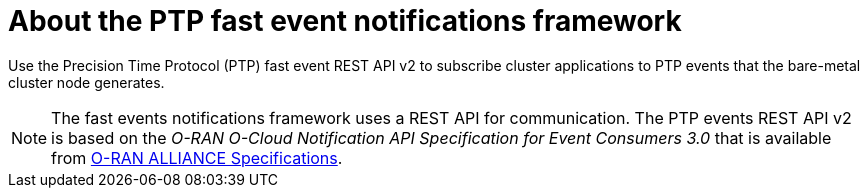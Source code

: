 // Module included in the following assemblies:
//
// * networking/ptp/ptp-cloud-events-consumer-dev-reference-v2.adoc
// * networking/ptp/ptp-cloud-events-consumer-dev-reference.adoc

:_mod-docs-content-type: CONCEPT
[id="cnf-about-ptp-fast-event-notifications-framework-{ptp-events-rest-api}_{context}"]
= About the PTP fast event notifications framework

Use the Precision Time Protocol (PTP) fast event REST API v2 to subscribe cluster applications to PTP events that the bare-metal cluster node generates.

[NOTE]
====
The fast events notifications framework uses a REST API for communication. The PTP events REST API v2 is based on the _O-RAN O-Cloud Notification API Specification for Event Consumers 3.0_ that is available from link:https://orandownloadsweb.azurewebsites.net/specifications[O-RAN ALLIANCE Specifications].
====
